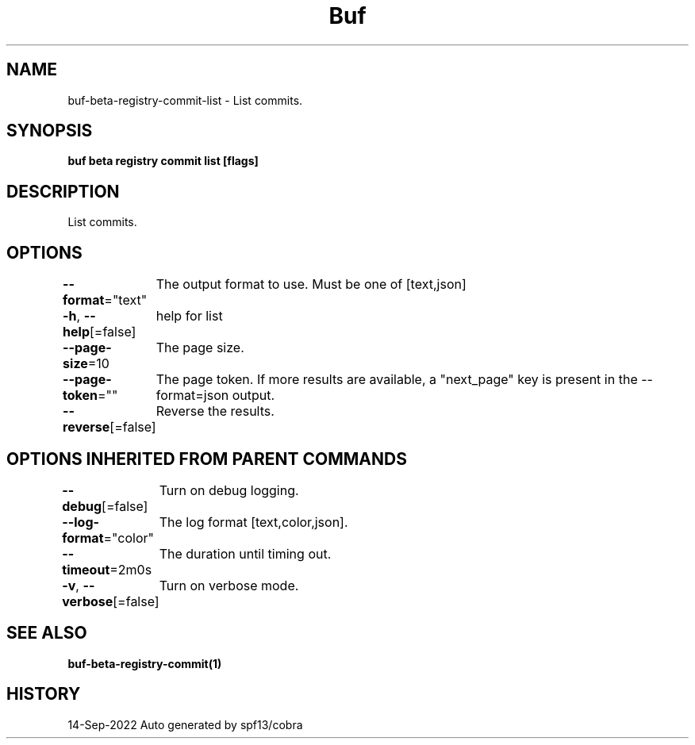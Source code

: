 .nh
.TH "Buf" "1" "Sep 2022" "Auto generated by spf13/cobra" ""

.SH NAME
.PP
buf-beta-registry-commit-list - List commits.


.SH SYNOPSIS
.PP
\fBbuf beta registry commit list  [flags]\fP


.SH DESCRIPTION
.PP
List commits.


.SH OPTIONS
.PP
\fB--format\fP="text"
	The output format to use. Must be one of [text,json]

.PP
\fB-h\fP, \fB--help\fP[=false]
	help for list

.PP
\fB--page-size\fP=10
	The page size.

.PP
\fB--page-token\fP=""
	The page token. If more results are available, a "next_page" key is present in the --format=json output.

.PP
\fB--reverse\fP[=false]
	Reverse the results.


.SH OPTIONS INHERITED FROM PARENT COMMANDS
.PP
\fB--debug\fP[=false]
	Turn on debug logging.

.PP
\fB--log-format\fP="color"
	The log format [text,color,json].

.PP
\fB--timeout\fP=2m0s
	The duration until timing out.

.PP
\fB-v\fP, \fB--verbose\fP[=false]
	Turn on verbose mode.


.SH SEE ALSO
.PP
\fBbuf-beta-registry-commit(1)\fP


.SH HISTORY
.PP
14-Sep-2022 Auto generated by spf13/cobra

